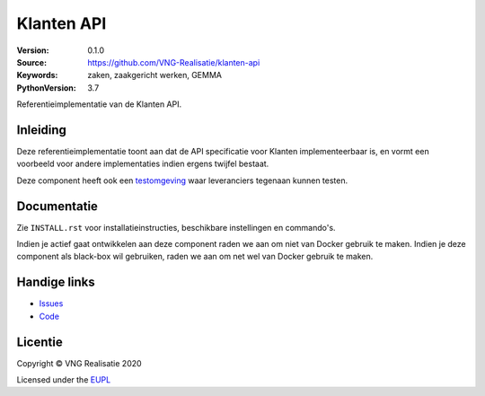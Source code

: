 ===========
Klanten API
===========

:Version: 0.1.0
:Source: https://github.com/VNG-Realisatie/klanten-api
:Keywords: zaken, zaakgericht werken, GEMMA
:PythonVersion: 3.7

|build-status| |black|

Referentieimplementatie van de Klanten API.

Inleiding
=========

Deze referentieimplementatie toont aan dat de API specificatie voor Klanten
implementeerbaar is, en vormt een voorbeeld voor andere implementaties indien
ergens twijfel bestaat.

Deze component heeft ook een `testomgeving`_ waar leveranciers tegenaan kunnen
testen.

Documentatie
============

Zie ``INSTALL.rst`` voor installatieinstructies, beschikbare instellingen en
commando's.

Indien je actief gaat ontwikkelen aan deze component raden we aan om niet van
Docker gebruik te maken. Indien je deze component als black-box wil gebruiken,
raden we aan om net wel van Docker gebruik te maken.

Handige links
=============

* `Issues <https://github.com/VNG-Realisatie/klanten-api/issues>`_
* `Code <https://github.com/VNG-Realisatie/klanten-api>`_

Licentie
========

Copyright © VNG Realisatie 2020

Licensed under the EUPL_

.. _EUPL: LICENCE.md

.. |build-status| image:: https://travis-ci.com/VNG-Realisatie/klanten-api.svg?branch=master
    :alt: Build status
    :target: https://travis-ci.com/VNG-Realisatie/klanten-api

.. |black| image:: https://img.shields.io/badge/code%20style-black-000000.svg
    :target: https://github.com/psf/black

.. _testomgeving: https://klanten-api.vng.cloud
